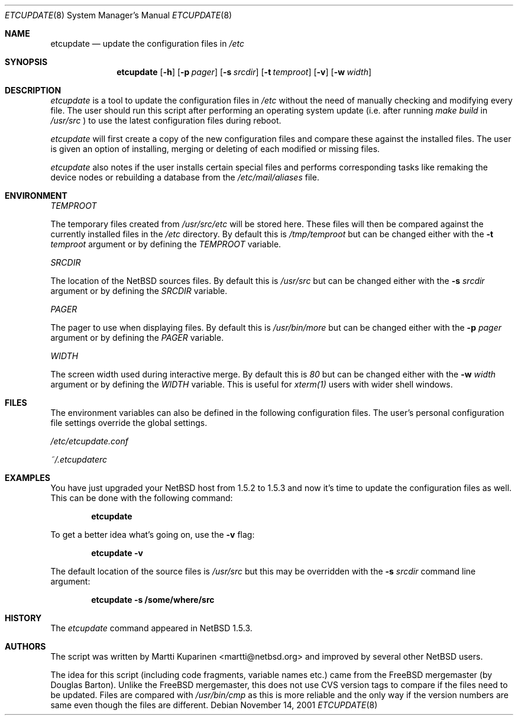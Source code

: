 .\"	$NetBSD$
.\"
.\" Copyright (c) 2001 The NetBSD Foundation, Inc.
.\" All rights reserved.
.\"
.\" This code is derived from software contributed to The NetBSD Foundation
.\" by Martti Kuparinen.
.\"
.\" Redistribution and use in source and binary forms, with or without
.\" modification, are permitted provided that the following conditions
.\" are met:
.\" 1. Redistributions of source code must retain the above copyright
.\"    notice, this list of conditions and the following disclaimer.
.\" 2. Redistributions in binary form must reproduce the above copyright
.\"    notice, this list of conditions and the following disclaimer in the
.\"    documentation and/or other materials provided with the distribution.
.\" 3. All advertising materials mentioning features or use of this software
.\"    must display the following acknowledgement:
.\"        This product includes software developed by the NetBSD
.\"        Foundation, Inc. and its contributors.
.\" 4. Neither the name of The NetBSD Foundation nor the names of its
.\"    contributors may be used to endorse or promote products derived
.\"    from this software without specific prior written permission.
.\"
.\" THIS SOFTWARE IS PROVIDED BY THE NETBSD FOUNDATION, INC. AND CONTRIBUTORS
.\" ``AS IS'' AND ANY EXPRESS OR IMPLIED WARRANTIES, INCLUDING, BUT NOT LIMITED
.\" TO, THE IMPLIED WARRANTIES OF MERCHANTABILITY AND FITNESS FOR A PARTICULAR
.\" PURPOSE ARE DISCLAIMED.  IN NO EVENT SHALL THE FOUNDATION OR CONTRIBUTORS
.\" BE LIABLE FOR ANY DIRECT, INDIRECT, INCIDENTAL, SPECIAL, EXEMPLARY, OR
.\" CONSEQUENTIAL DAMAGES (INCLUDING, BUT NOT LIMITED TO, PROCUREMENT OF
.\" SUBSTITUTE GOODS OR SERVICES; LOSS OF USE, DATA, OR PROFITS; OR BUSINESS
.\" INTERRUPTION) HOWEVER CAUSED AND ON ANY THEORY OF LIABILITY, WHETHER IN
.\" CONTRACT, STRICT LIABILITY, OR TORT (INCLUDING NEGLIGENCE OR OTHERWISE)
.\" ARISING IN ANY WAY OUT OF THE USE OF THIS SOFTWARE, EVEN IF ADVISED OF THE
.\" POSSIBILITY OF SUCH DAMAGE.
.\"
.Dd November 14, 2001
.Dt ETCUPDATE 8
.Os
.Sh NAME
.Nm etcupdate
.Nd update the configuration files in
.Pa /etc
.Sh SYNOPSIS
.Nm
.Op Fl h
.Op Fl p Ar pager
.Op Fl s Ar srcdir
.Op Fl t Ar temproot
.Op Fl v
.Op Fl w Ar width
.Sh DESCRIPTION
.Pa etcupdate
is a tool to update the configuration files in
.Pa /etc
without the need of manually checking and modifying every file.
The user should run this script after performing an operating system
update (i.e. after running
.Pa make build
in
.Pa /usr/src
) to use the latest configuration files during reboot.

.Pa etcupdate
will first create a copy of the new configuration files and compare these
against the installed files. The user is given an option of installing,
merging or deleting of each modified or missing files.

.Pa etcupdate
also notes if the user installs certain special files and performs
corresponding tasks like remaking the device nodes or rebuilding a database
from the
.Pa /etc/mail/aliases
file.
.Sh ENVIRONMENT
.Pa TEMPROOT

The temporary files created from
.Pa /usr/src/etc
will be stored here. These files will then be compared
against the currently installed files in the
.Pa /etc
directory. By default this is
.Pa /tmp/temproot
but can be changed either with the
.Fl t Ar temproot
argument or by defining the
.Pa TEMPROOT
variable.

.Pa SRCDIR

The location of the NetBSD sources files. By default this is
.Pa /usr/src
but can be changed either with the
.Fl s Ar srcdir
argument or by defining the
.Pa SRCDIR
variable.

.Pa PAGER

The pager to use when displaying files. By default this is
.Pa /usr/bin/more
but can be changed either with the
.Fl p Ar pager
argument or by defining the
.Pa PAGER
variable.

.Pa WIDTH

The screen width used during interactive merge. By default this is 
.Pa 80
but can be changed either with the
.Fl w Ar width
argument or by defining the
.Pa WIDTH
variable.
This is useful for
.Pa xterm(1)
users with wider shell windows.
.Sh FILES
The environment variables can also be defined in the following configuration
files. The user's personal configuration file settings override the global
settings.

.Pa /etc/etcupdate.conf

.Pa ~/.etcupdaterc
.Sh EXAMPLES
You have just upgraded your NetBSD host from 1.5.2 to 1.5.3 and now it's time
to update the configuration files as well. This can be done with the
following command:

.Dl etcupdate

To get a better idea what's going on, use the
.Fl v
flag:

.Dl etcupdate -v

The default location of the source files is
.Pa /usr/src
but this may be overridden with the
.Fl s Ar srcdir
command line argument:

.Dl etcupdate -s /some/where/src
.Sh HISTORY
The
.Pa etcupdate
command appeared in NetBSD 1.5.3.
.Sh AUTHORS
The
script was written by Martti Kuparinen <martti@netbsd.org> and
improved by several other NetBSD users.

The idea for this script (including code fragments, variable names etc.)
came from the FreeBSD mergemaster (by Douglas Barton). Unlike the
FreeBSD mergemaster, this does not use CVS version tags to compare if
the files need to be updated. Files are compared with
.Pa /usr/bin/cmp
as this is more reliable and the only way if the version numbers are
same even though the files are different.
